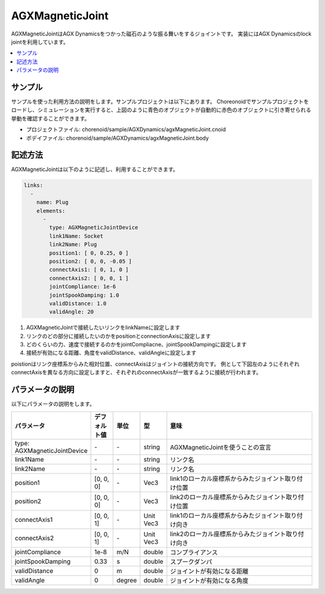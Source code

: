 ================
AGXMagneticJoint
================

AGXMagneticJointはAGX Dynamicsをつかった磁石のような振る舞いをするジョイントです。
実装にはAGX Dynamicsのlock jointを利用しています。

.. image:: images/magnetic_joint.png

.. contents::
   :local:
   :depth: 2

サンプル
--------

サンプルを使った利用方法の説明をします。サンプルプロジェクトは以下にあります。
Choreonoidでサンプルプロジェクトをロードし、シミュレーションを実行すると、上図のように青色のオブジェクトが自動的に赤色のオブジェクトに引き寄せられる挙動を確認することができます。

* プロジェクトファイル: chorenoid/sample/AGXDynamics/agxMagneticJoint.cnoid
* ボデイファイル: chorenoid/sample/AGXDynamics/agxMagneticJoint.body


記述方法
--------

AGXMagneticJointは以下のように記述し、利用することができます。


.. code-block:: yaml

  links:
    -
      name: Plug
      elements:
        -
          type: AGXMagneticJointDevice
          link1Name: Socket
          link2Name: Plug
          position1: [ 0, 0.25, 0 ]
          position2: [ 0, 0, -0.05 ]
          connectAxis1: [ 0, 1, 0 ]
          connectAxis2: [ 0, 0, 1 ]
          jointCompliance: 1e-6
          jointSpookDamping: 1.0
          validDistance: 1.0
          validAngle: 20

#. AGXMagneticJointで接続したいリンクをlinkNameに設定します

#. リンクのどの部分に接続したいのかをpositionとconnectionAxisに設定します

#. どのくらいの力、速度で接続するのかをjointCompliacne、jointSpookDampingに設定します

#. 接続が有効になる距離、角度をvalidDistance、validAngleに設定します

poistionはリンク座標系からみた相対位置、connectAxisはジョイントの接続方向です。
例として下図左のようにそれぞれconnectAxisを異なる方向に設定しますと、それぞれのconnectAxisが一致するように接続が行われます。

.. image:: images/magnetic_joint_detail.png

パラメータの説明
----------------

以下にパラメータの説明をします。

.. tabularcolumns:: |p{3.5cm}|p{11.5cm}|
.. list-table::
  :widths: 20,9,4,4,75
  :header-rows: 1

  * - パラメータ
    - デフォルト値
    - 単位
    - 型
    - 意味
  * - type: AGXMagneticJointDevice
    - \-
    - \-
    - string
    - AGXMagneticJointを使うことの宣言
  * - link1Name
    - \-
    - \-
    - string
    - リンク名
  * - link2Name
    - \-
    - \-
    - string
    - リンク名
  * - position1
    - [0, 0, 0]
    - \-
    - Vec3
    - link1のローカル座標系からみたジョイント取り付け位置
  * - position2
    - [0, 0, 0]
    - \-
    - Vec3
    - link2のローカル座標系からみたジョイント取り付け位置
  * - connectAxis1
    - [0, 0, 1]
    - \-
    - Unit Vec3
    - link1のローカル座標系からみたジョイント取り付け向き
  * - connectAxis2
    - [0, 0, 1]
    - \-
    - Unit Vec3
    - link2のローカル座標系からみたジョイント取り付け向き
  * - jointCompliance
    - 1e-8
    - m/N
    - double
    - コンプライアンス
  * - jointSpookDamping
    - 0.33
    - s
    - double
    - スプークダンパ
  * - validDistance
    - 0
    - m
    - double
    - ジョイントが有効になる距離
  * - validAngle
    - 0
    - degree
    - double
    - ジョイントが有効になる角度

